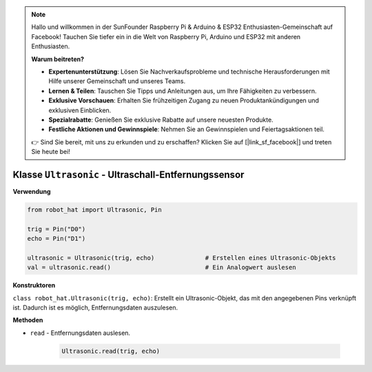.. note::

    Hallo und willkommen in der SunFounder Raspberry Pi & Arduino & ESP32 Enthusiasten-Gemeinschaft auf Facebook! Tauchen Sie tiefer ein in die Welt von Raspberry Pi, Arduino und ESP32 mit anderen Enthusiasten.

    **Warum beitreten?**

    - **Expertenunterstützung**: Lösen Sie Nachverkaufsprobleme und technische Herausforderungen mit Hilfe unserer Gemeinschaft und unseres Teams.
    - **Lernen & Teilen**: Tauschen Sie Tipps und Anleitungen aus, um Ihre Fähigkeiten zu verbessern.
    - **Exklusive Vorschauen**: Erhalten Sie frühzeitigen Zugang zu neuen Produktankündigungen und exklusiven Einblicken.
    - **Spezialrabatte**: Genießen Sie exklusive Rabatte auf unsere neuesten Produkte.
    - **Festliche Aktionen und Gewinnspiele**: Nehmen Sie an Gewinnspielen und Feiertagsaktionen teil.

    👉 Sind Sie bereit, mit uns zu erkunden und zu erschaffen? Klicken Sie auf [|link_sf_facebook|] und treten Sie heute bei!

Klasse ``Ultrasonic`` - Ultraschall-Entfernungssensor
======================================================

**Verwendung**

.. code-block:: python

    from robot_hat import Ultrasonic, Pin

    trig = Pin("D0")
    echo = Pin("D1")

    ultrasonic = Ultrasonic(trig, echo)              # Erstellen eines Ultrasonic-Objekts
    val = ultrasonic.read()                          # Ein Analogwert auslesen

**Konstruktoren**

``class robot_hat.Ultrasonic(trig, echo)``: Erstellt ein Ultrasonic-Objekt, das mit den angegebenen Pins verknüpft ist. Dadurch ist es möglich, Entfernungsdaten auszulesen.

**Methoden**

-  ``read`` - Entfernungsdaten auslesen.

    .. code-block:: python

        Ultrasonic.read(trig, echo)




